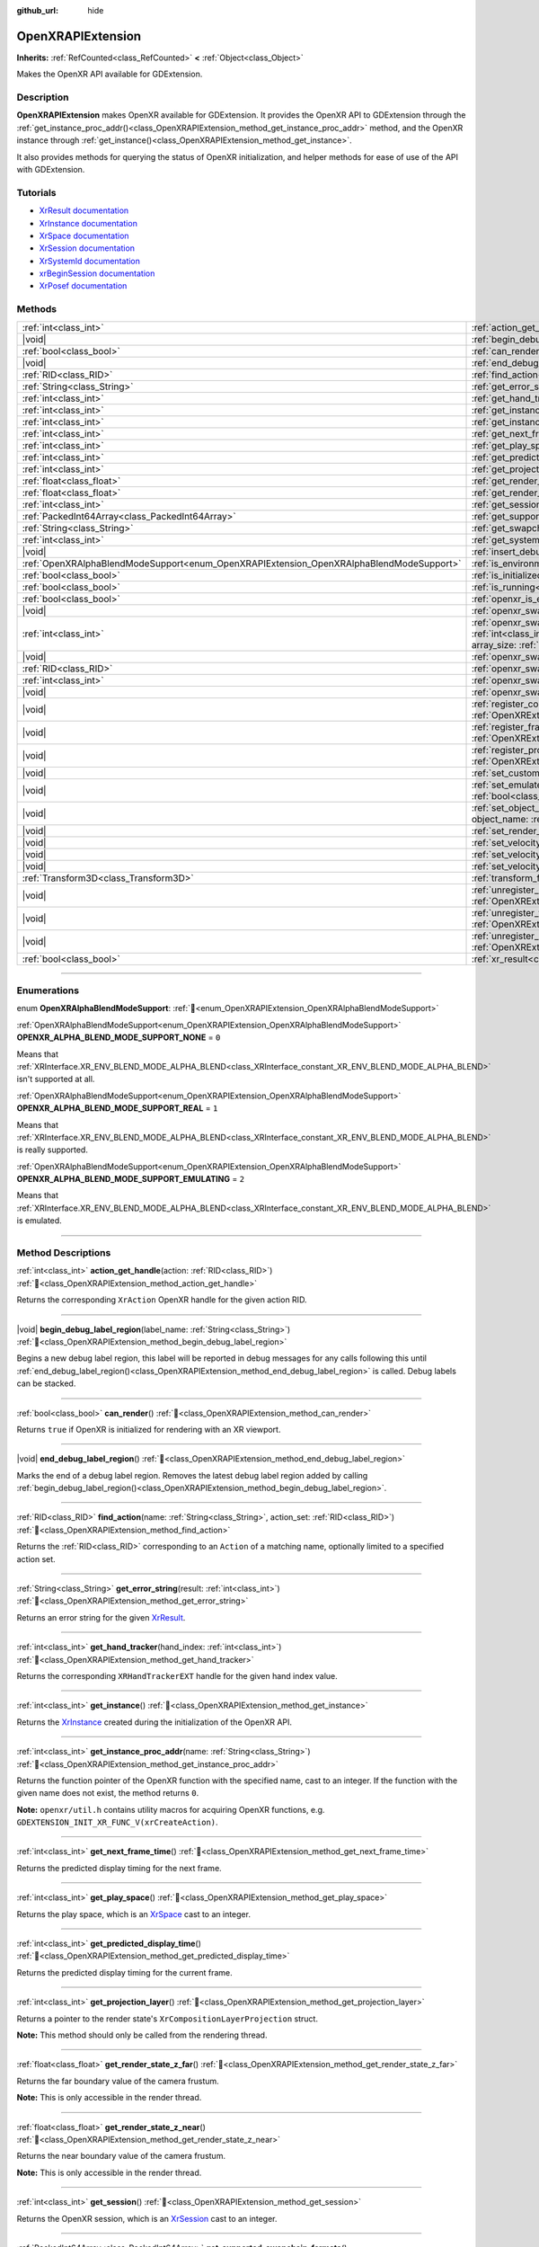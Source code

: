:github_url: hide

.. DO NOT EDIT THIS FILE!!!
.. Generated automatically from Godot engine sources.
.. Generator: https://github.com/godotengine/godot/tree/master/doc/tools/make_rst.py.
.. XML source: https://github.com/godotengine/godot/tree/master/modules/openxr/doc_classes/OpenXRAPIExtension.xml.

.. _class_OpenXRAPIExtension:

OpenXRAPIExtension
==================

**Inherits:** :ref:`RefCounted<class_RefCounted>` **<** :ref:`Object<class_Object>`

Makes the OpenXR API available for GDExtension.

.. rst-class:: classref-introduction-group

Description
-----------

**OpenXRAPIExtension** makes OpenXR available for GDExtension. It provides the OpenXR API to GDExtension through the :ref:`get_instance_proc_addr()<class_OpenXRAPIExtension_method_get_instance_proc_addr>` method, and the OpenXR instance through :ref:`get_instance()<class_OpenXRAPIExtension_method_get_instance>`.

It also provides methods for querying the status of OpenXR initialization, and helper methods for ease of use of the API with GDExtension.

.. rst-class:: classref-introduction-group

Tutorials
---------

- `XrResult documentation <https://registry.khronos.org/OpenXR/specs/1.0/man/html/XrResult.html>`__

- `XrInstance documentation <https://registry.khronos.org/OpenXR/specs/1.0/man/html/XrInstance.html>`__

- `XrSpace documentation <https://registry.khronos.org/OpenXR/specs/1.0/man/html/XrSpace.html>`__

- `XrSession documentation <https://registry.khronos.org/OpenXR/specs/1.0/man/html/XrSession.html>`__

- `XrSystemId documentation <https://registry.khronos.org/OpenXR/specs/1.0/man/html/XrSystemId.html>`__

- `xrBeginSession documentation <https://registry.khronos.org/OpenXR/specs/1.0/man/html/xrBeginSession.html>`__

- `XrPosef documentation <https://registry.khronos.org/OpenXR/specs/1.0/man/html/XrPosef.html>`__

.. rst-class:: classref-reftable-group

Methods
-------

.. table::
   :widths: auto

   +-----------------------------------------------------------------------------------------+-------------------------------------------------------------------------------------------------------------------------------------------------------------------------------------------------------------------------------------------------------------------------------------------------------------------------------------------------------------+
   | :ref:`int<class_int>`                                                                   | :ref:`action_get_handle<class_OpenXRAPIExtension_method_action_get_handle>`\ (\ action\: :ref:`RID<class_RID>`\ )                                                                                                                                                                                                                                           |
   +-----------------------------------------------------------------------------------------+-------------------------------------------------------------------------------------------------------------------------------------------------------------------------------------------------------------------------------------------------------------------------------------------------------------------------------------------------------------+
   | |void|                                                                                  | :ref:`begin_debug_label_region<class_OpenXRAPIExtension_method_begin_debug_label_region>`\ (\ label_name\: :ref:`String<class_String>`\ )                                                                                                                                                                                                                   |
   +-----------------------------------------------------------------------------------------+-------------------------------------------------------------------------------------------------------------------------------------------------------------------------------------------------------------------------------------------------------------------------------------------------------------------------------------------------------------+
   | :ref:`bool<class_bool>`                                                                 | :ref:`can_render<class_OpenXRAPIExtension_method_can_render>`\ (\ )                                                                                                                                                                                                                                                                                         |
   +-----------------------------------------------------------------------------------------+-------------------------------------------------------------------------------------------------------------------------------------------------------------------------------------------------------------------------------------------------------------------------------------------------------------------------------------------------------------+
   | |void|                                                                                  | :ref:`end_debug_label_region<class_OpenXRAPIExtension_method_end_debug_label_region>`\ (\ )                                                                                                                                                                                                                                                                 |
   +-----------------------------------------------------------------------------------------+-------------------------------------------------------------------------------------------------------------------------------------------------------------------------------------------------------------------------------------------------------------------------------------------------------------------------------------------------------------+
   | :ref:`RID<class_RID>`                                                                   | :ref:`find_action<class_OpenXRAPIExtension_method_find_action>`\ (\ name\: :ref:`String<class_String>`, action_set\: :ref:`RID<class_RID>`\ )                                                                                                                                                                                                               |
   +-----------------------------------------------------------------------------------------+-------------------------------------------------------------------------------------------------------------------------------------------------------------------------------------------------------------------------------------------------------------------------------------------------------------------------------------------------------------+
   | :ref:`String<class_String>`                                                             | :ref:`get_error_string<class_OpenXRAPIExtension_method_get_error_string>`\ (\ result\: :ref:`int<class_int>`\ )                                                                                                                                                                                                                                             |
   +-----------------------------------------------------------------------------------------+-------------------------------------------------------------------------------------------------------------------------------------------------------------------------------------------------------------------------------------------------------------------------------------------------------------------------------------------------------------+
   | :ref:`int<class_int>`                                                                   | :ref:`get_hand_tracker<class_OpenXRAPIExtension_method_get_hand_tracker>`\ (\ hand_index\: :ref:`int<class_int>`\ )                                                                                                                                                                                                                                         |
   +-----------------------------------------------------------------------------------------+-------------------------------------------------------------------------------------------------------------------------------------------------------------------------------------------------------------------------------------------------------------------------------------------------------------------------------------------------------------+
   | :ref:`int<class_int>`                                                                   | :ref:`get_instance<class_OpenXRAPIExtension_method_get_instance>`\ (\ )                                                                                                                                                                                                                                                                                     |
   +-----------------------------------------------------------------------------------------+-------------------------------------------------------------------------------------------------------------------------------------------------------------------------------------------------------------------------------------------------------------------------------------------------------------------------------------------------------------+
   | :ref:`int<class_int>`                                                                   | :ref:`get_instance_proc_addr<class_OpenXRAPIExtension_method_get_instance_proc_addr>`\ (\ name\: :ref:`String<class_String>`\ )                                                                                                                                                                                                                             |
   +-----------------------------------------------------------------------------------------+-------------------------------------------------------------------------------------------------------------------------------------------------------------------------------------------------------------------------------------------------------------------------------------------------------------------------------------------------------------+
   | :ref:`int<class_int>`                                                                   | :ref:`get_next_frame_time<class_OpenXRAPIExtension_method_get_next_frame_time>`\ (\ )                                                                                                                                                                                                                                                                       |
   +-----------------------------------------------------------------------------------------+-------------------------------------------------------------------------------------------------------------------------------------------------------------------------------------------------------------------------------------------------------------------------------------------------------------------------------------------------------------+
   | :ref:`int<class_int>`                                                                   | :ref:`get_play_space<class_OpenXRAPIExtension_method_get_play_space>`\ (\ )                                                                                                                                                                                                                                                                                 |
   +-----------------------------------------------------------------------------------------+-------------------------------------------------------------------------------------------------------------------------------------------------------------------------------------------------------------------------------------------------------------------------------------------------------------------------------------------------------------+
   | :ref:`int<class_int>`                                                                   | :ref:`get_predicted_display_time<class_OpenXRAPIExtension_method_get_predicted_display_time>`\ (\ )                                                                                                                                                                                                                                                         |
   +-----------------------------------------------------------------------------------------+-------------------------------------------------------------------------------------------------------------------------------------------------------------------------------------------------------------------------------------------------------------------------------------------------------------------------------------------------------------+
   | :ref:`int<class_int>`                                                                   | :ref:`get_projection_layer<class_OpenXRAPIExtension_method_get_projection_layer>`\ (\ )                                                                                                                                                                                                                                                                     |
   +-----------------------------------------------------------------------------------------+-------------------------------------------------------------------------------------------------------------------------------------------------------------------------------------------------------------------------------------------------------------------------------------------------------------------------------------------------------------+
   | :ref:`float<class_float>`                                                               | :ref:`get_render_state_z_far<class_OpenXRAPIExtension_method_get_render_state_z_far>`\ (\ )                                                                                                                                                                                                                                                                 |
   +-----------------------------------------------------------------------------------------+-------------------------------------------------------------------------------------------------------------------------------------------------------------------------------------------------------------------------------------------------------------------------------------------------------------------------------------------------------------+
   | :ref:`float<class_float>`                                                               | :ref:`get_render_state_z_near<class_OpenXRAPIExtension_method_get_render_state_z_near>`\ (\ )                                                                                                                                                                                                                                                               |
   +-----------------------------------------------------------------------------------------+-------------------------------------------------------------------------------------------------------------------------------------------------------------------------------------------------------------------------------------------------------------------------------------------------------------------------------------------------------------+
   | :ref:`int<class_int>`                                                                   | :ref:`get_session<class_OpenXRAPIExtension_method_get_session>`\ (\ )                                                                                                                                                                                                                                                                                       |
   +-----------------------------------------------------------------------------------------+-------------------------------------------------------------------------------------------------------------------------------------------------------------------------------------------------------------------------------------------------------------------------------------------------------------------------------------------------------------+
   | :ref:`PackedInt64Array<class_PackedInt64Array>`                                         | :ref:`get_supported_swapchain_formats<class_OpenXRAPIExtension_method_get_supported_swapchain_formats>`\ (\ )                                                                                                                                                                                                                                               |
   +-----------------------------------------------------------------------------------------+-------------------------------------------------------------------------------------------------------------------------------------------------------------------------------------------------------------------------------------------------------------------------------------------------------------------------------------------------------------+
   | :ref:`String<class_String>`                                                             | :ref:`get_swapchain_format_name<class_OpenXRAPIExtension_method_get_swapchain_format_name>`\ (\ swapchain_format\: :ref:`int<class_int>`\ )                                                                                                                                                                                                                 |
   +-----------------------------------------------------------------------------------------+-------------------------------------------------------------------------------------------------------------------------------------------------------------------------------------------------------------------------------------------------------------------------------------------------------------------------------------------------------------+
   | :ref:`int<class_int>`                                                                   | :ref:`get_system_id<class_OpenXRAPIExtension_method_get_system_id>`\ (\ )                                                                                                                                                                                                                                                                                   |
   +-----------------------------------------------------------------------------------------+-------------------------------------------------------------------------------------------------------------------------------------------------------------------------------------------------------------------------------------------------------------------------------------------------------------------------------------------------------------+
   | |void|                                                                                  | :ref:`insert_debug_label<class_OpenXRAPIExtension_method_insert_debug_label>`\ (\ label_name\: :ref:`String<class_String>`\ )                                                                                                                                                                                                                               |
   +-----------------------------------------------------------------------------------------+-------------------------------------------------------------------------------------------------------------------------------------------------------------------------------------------------------------------------------------------------------------------------------------------------------------------------------------------------------------+
   | :ref:`OpenXRAlphaBlendModeSupport<enum_OpenXRAPIExtension_OpenXRAlphaBlendModeSupport>` | :ref:`is_environment_blend_mode_alpha_supported<class_OpenXRAPIExtension_method_is_environment_blend_mode_alpha_supported>`\ (\ )                                                                                                                                                                                                                           |
   +-----------------------------------------------------------------------------------------+-------------------------------------------------------------------------------------------------------------------------------------------------------------------------------------------------------------------------------------------------------------------------------------------------------------------------------------------------------------+
   | :ref:`bool<class_bool>`                                                                 | :ref:`is_initialized<class_OpenXRAPIExtension_method_is_initialized>`\ (\ )                                                                                                                                                                                                                                                                                 |
   +-----------------------------------------------------------------------------------------+-------------------------------------------------------------------------------------------------------------------------------------------------------------------------------------------------------------------------------------------------------------------------------------------------------------------------------------------------------------+
   | :ref:`bool<class_bool>`                                                                 | :ref:`is_running<class_OpenXRAPIExtension_method_is_running>`\ (\ )                                                                                                                                                                                                                                                                                         |
   +-----------------------------------------------------------------------------------------+-------------------------------------------------------------------------------------------------------------------------------------------------------------------------------------------------------------------------------------------------------------------------------------------------------------------------------------------------------------+
   | :ref:`bool<class_bool>`                                                                 | :ref:`openxr_is_enabled<class_OpenXRAPIExtension_method_openxr_is_enabled>`\ (\ check_run_in_editor\: :ref:`bool<class_bool>`\ ) |static|                                                                                                                                                                                                                   |
   +-----------------------------------------------------------------------------------------+-------------------------------------------------------------------------------------------------------------------------------------------------------------------------------------------------------------------------------------------------------------------------------------------------------------------------------------------------------------+
   | |void|                                                                                  | :ref:`openxr_swapchain_acquire<class_OpenXRAPIExtension_method_openxr_swapchain_acquire>`\ (\ swapchain\: :ref:`int<class_int>`\ )                                                                                                                                                                                                                          |
   +-----------------------------------------------------------------------------------------+-------------------------------------------------------------------------------------------------------------------------------------------------------------------------------------------------------------------------------------------------------------------------------------------------------------------------------------------------------------+
   | :ref:`int<class_int>`                                                                   | :ref:`openxr_swapchain_create<class_OpenXRAPIExtension_method_openxr_swapchain_create>`\ (\ create_flags\: :ref:`int<class_int>`, usage_flags\: :ref:`int<class_int>`, swapchain_format\: :ref:`int<class_int>`, width\: :ref:`int<class_int>`, height\: :ref:`int<class_int>`, sample_count\: :ref:`int<class_int>`, array_size\: :ref:`int<class_int>`\ ) |
   +-----------------------------------------------------------------------------------------+-------------------------------------------------------------------------------------------------------------------------------------------------------------------------------------------------------------------------------------------------------------------------------------------------------------------------------------------------------------+
   | |void|                                                                                  | :ref:`openxr_swapchain_free<class_OpenXRAPIExtension_method_openxr_swapchain_free>`\ (\ swapchain\: :ref:`int<class_int>`\ )                                                                                                                                                                                                                                |
   +-----------------------------------------------------------------------------------------+-------------------------------------------------------------------------------------------------------------------------------------------------------------------------------------------------------------------------------------------------------------------------------------------------------------------------------------------------------------+
   | :ref:`RID<class_RID>`                                                                   | :ref:`openxr_swapchain_get_image<class_OpenXRAPIExtension_method_openxr_swapchain_get_image>`\ (\ swapchain\: :ref:`int<class_int>`\ )                                                                                                                                                                                                                      |
   +-----------------------------------------------------------------------------------------+-------------------------------------------------------------------------------------------------------------------------------------------------------------------------------------------------------------------------------------------------------------------------------------------------------------------------------------------------------------+
   | :ref:`int<class_int>`                                                                   | :ref:`openxr_swapchain_get_swapchain<class_OpenXRAPIExtension_method_openxr_swapchain_get_swapchain>`\ (\ swapchain\: :ref:`int<class_int>`\ )                                                                                                                                                                                                              |
   +-----------------------------------------------------------------------------------------+-------------------------------------------------------------------------------------------------------------------------------------------------------------------------------------------------------------------------------------------------------------------------------------------------------------------------------------------------------------+
   | |void|                                                                                  | :ref:`openxr_swapchain_release<class_OpenXRAPIExtension_method_openxr_swapchain_release>`\ (\ swapchain\: :ref:`int<class_int>`\ )                                                                                                                                                                                                                          |
   +-----------------------------------------------------------------------------------------+-------------------------------------------------------------------------------------------------------------------------------------------------------------------------------------------------------------------------------------------------------------------------------------------------------------------------------------------------------------+
   | |void|                                                                                  | :ref:`register_composition_layer_provider<class_OpenXRAPIExtension_method_register_composition_layer_provider>`\ (\ extension\: :ref:`OpenXRExtensionWrapper<class_OpenXRExtensionWrapper>`\ )                                                                                                                                                              |
   +-----------------------------------------------------------------------------------------+-------------------------------------------------------------------------------------------------------------------------------------------------------------------------------------------------------------------------------------------------------------------------------------------------------------------------------------------------------------+
   | |void|                                                                                  | :ref:`register_frame_info_extension<class_OpenXRAPIExtension_method_register_frame_info_extension>`\ (\ extension\: :ref:`OpenXRExtensionWrapper<class_OpenXRExtensionWrapper>`\ )                                                                                                                                                                          |
   +-----------------------------------------------------------------------------------------+-------------------------------------------------------------------------------------------------------------------------------------------------------------------------------------------------------------------------------------------------------------------------------------------------------------------------------------------------------------+
   | |void|                                                                                  | :ref:`register_projection_views_extension<class_OpenXRAPIExtension_method_register_projection_views_extension>`\ (\ extension\: :ref:`OpenXRExtensionWrapper<class_OpenXRExtensionWrapper>`\ )                                                                                                                                                              |
   +-----------------------------------------------------------------------------------------+-------------------------------------------------------------------------------------------------------------------------------------------------------------------------------------------------------------------------------------------------------------------------------------------------------------------------------------------------------------+
   | |void|                                                                                  | :ref:`set_custom_play_space<class_OpenXRAPIExtension_method_set_custom_play_space>`\ (\ space\: ``const void*``\ )                                                                                                                                                                                                                                          |
   +-----------------------------------------------------------------------------------------+-------------------------------------------------------------------------------------------------------------------------------------------------------------------------------------------------------------------------------------------------------------------------------------------------------------------------------------------------------------+
   | |void|                                                                                  | :ref:`set_emulate_environment_blend_mode_alpha_blend<class_OpenXRAPIExtension_method_set_emulate_environment_blend_mode_alpha_blend>`\ (\ enabled\: :ref:`bool<class_bool>`\ )                                                                                                                                                                              |
   +-----------------------------------------------------------------------------------------+-------------------------------------------------------------------------------------------------------------------------------------------------------------------------------------------------------------------------------------------------------------------------------------------------------------------------------------------------------------+
   | |void|                                                                                  | :ref:`set_object_name<class_OpenXRAPIExtension_method_set_object_name>`\ (\ object_type\: :ref:`int<class_int>`, object_handle\: :ref:`int<class_int>`, object_name\: :ref:`String<class_String>`\ )                                                                                                                                                        |
   +-----------------------------------------------------------------------------------------+-------------------------------------------------------------------------------------------------------------------------------------------------------------------------------------------------------------------------------------------------------------------------------------------------------------------------------------------------------------+
   | |void|                                                                                  | :ref:`set_render_region<class_OpenXRAPIExtension_method_set_render_region>`\ (\ render_region\: :ref:`Rect2i<class_Rect2i>`\ )                                                                                                                                                                                                                              |
   +-----------------------------------------------------------------------------------------+-------------------------------------------------------------------------------------------------------------------------------------------------------------------------------------------------------------------------------------------------------------------------------------------------------------------------------------------------------------+
   | |void|                                                                                  | :ref:`set_velocity_depth_texture<class_OpenXRAPIExtension_method_set_velocity_depth_texture>`\ (\ render_target\: :ref:`RID<class_RID>`\ )                                                                                                                                                                                                                  |
   +-----------------------------------------------------------------------------------------+-------------------------------------------------------------------------------------------------------------------------------------------------------------------------------------------------------------------------------------------------------------------------------------------------------------------------------------------------------------+
   | |void|                                                                                  | :ref:`set_velocity_target_size<class_OpenXRAPIExtension_method_set_velocity_target_size>`\ (\ target_size\: :ref:`Vector2i<class_Vector2i>`\ )                                                                                                                                                                                                              |
   +-----------------------------------------------------------------------------------------+-------------------------------------------------------------------------------------------------------------------------------------------------------------------------------------------------------------------------------------------------------------------------------------------------------------------------------------------------------------+
   | |void|                                                                                  | :ref:`set_velocity_texture<class_OpenXRAPIExtension_method_set_velocity_texture>`\ (\ render_target\: :ref:`RID<class_RID>`\ )                                                                                                                                                                                                                              |
   +-----------------------------------------------------------------------------------------+-------------------------------------------------------------------------------------------------------------------------------------------------------------------------------------------------------------------------------------------------------------------------------------------------------------------------------------------------------------+
   | :ref:`Transform3D<class_Transform3D>`                                                   | :ref:`transform_from_pose<class_OpenXRAPIExtension_method_transform_from_pose>`\ (\ pose\: ``const void*``\ )                                                                                                                                                                                                                                               |
   +-----------------------------------------------------------------------------------------+-------------------------------------------------------------------------------------------------------------------------------------------------------------------------------------------------------------------------------------------------------------------------------------------------------------------------------------------------------------+
   | |void|                                                                                  | :ref:`unregister_composition_layer_provider<class_OpenXRAPIExtension_method_unregister_composition_layer_provider>`\ (\ extension\: :ref:`OpenXRExtensionWrapper<class_OpenXRExtensionWrapper>`\ )                                                                                                                                                          |
   +-----------------------------------------------------------------------------------------+-------------------------------------------------------------------------------------------------------------------------------------------------------------------------------------------------------------------------------------------------------------------------------------------------------------------------------------------------------------+
   | |void|                                                                                  | :ref:`unregister_frame_info_extension<class_OpenXRAPIExtension_method_unregister_frame_info_extension>`\ (\ extension\: :ref:`OpenXRExtensionWrapper<class_OpenXRExtensionWrapper>`\ )                                                                                                                                                                      |
   +-----------------------------------------------------------------------------------------+-------------------------------------------------------------------------------------------------------------------------------------------------------------------------------------------------------------------------------------------------------------------------------------------------------------------------------------------------------------+
   | |void|                                                                                  | :ref:`unregister_projection_views_extension<class_OpenXRAPIExtension_method_unregister_projection_views_extension>`\ (\ extension\: :ref:`OpenXRExtensionWrapper<class_OpenXRExtensionWrapper>`\ )                                                                                                                                                          |
   +-----------------------------------------------------------------------------------------+-------------------------------------------------------------------------------------------------------------------------------------------------------------------------------------------------------------------------------------------------------------------------------------------------------------------------------------------------------------+
   | :ref:`bool<class_bool>`                                                                 | :ref:`xr_result<class_OpenXRAPIExtension_method_xr_result>`\ (\ result\: :ref:`int<class_int>`, format\: :ref:`String<class_String>`, args\: :ref:`Array<class_Array>`\ )                                                                                                                                                                                   |
   +-----------------------------------------------------------------------------------------+-------------------------------------------------------------------------------------------------------------------------------------------------------------------------------------------------------------------------------------------------------------------------------------------------------------------------------------------------------------+

.. rst-class:: classref-section-separator

----

.. rst-class:: classref-descriptions-group

Enumerations
------------

.. _enum_OpenXRAPIExtension_OpenXRAlphaBlendModeSupport:

.. rst-class:: classref-enumeration

enum **OpenXRAlphaBlendModeSupport**: :ref:`🔗<enum_OpenXRAPIExtension_OpenXRAlphaBlendModeSupport>`

.. _class_OpenXRAPIExtension_constant_OPENXR_ALPHA_BLEND_MODE_SUPPORT_NONE:

.. rst-class:: classref-enumeration-constant

:ref:`OpenXRAlphaBlendModeSupport<enum_OpenXRAPIExtension_OpenXRAlphaBlendModeSupport>` **OPENXR_ALPHA_BLEND_MODE_SUPPORT_NONE** = ``0``

Means that :ref:`XRInterface.XR_ENV_BLEND_MODE_ALPHA_BLEND<class_XRInterface_constant_XR_ENV_BLEND_MODE_ALPHA_BLEND>` isn't supported at all.

.. _class_OpenXRAPIExtension_constant_OPENXR_ALPHA_BLEND_MODE_SUPPORT_REAL:

.. rst-class:: classref-enumeration-constant

:ref:`OpenXRAlphaBlendModeSupport<enum_OpenXRAPIExtension_OpenXRAlphaBlendModeSupport>` **OPENXR_ALPHA_BLEND_MODE_SUPPORT_REAL** = ``1``

Means that :ref:`XRInterface.XR_ENV_BLEND_MODE_ALPHA_BLEND<class_XRInterface_constant_XR_ENV_BLEND_MODE_ALPHA_BLEND>` is really supported.

.. _class_OpenXRAPIExtension_constant_OPENXR_ALPHA_BLEND_MODE_SUPPORT_EMULATING:

.. rst-class:: classref-enumeration-constant

:ref:`OpenXRAlphaBlendModeSupport<enum_OpenXRAPIExtension_OpenXRAlphaBlendModeSupport>` **OPENXR_ALPHA_BLEND_MODE_SUPPORT_EMULATING** = ``2``

Means that :ref:`XRInterface.XR_ENV_BLEND_MODE_ALPHA_BLEND<class_XRInterface_constant_XR_ENV_BLEND_MODE_ALPHA_BLEND>` is emulated.

.. rst-class:: classref-section-separator

----

.. rst-class:: classref-descriptions-group

Method Descriptions
-------------------

.. _class_OpenXRAPIExtension_method_action_get_handle:

.. rst-class:: classref-method

:ref:`int<class_int>` **action_get_handle**\ (\ action\: :ref:`RID<class_RID>`\ ) :ref:`🔗<class_OpenXRAPIExtension_method_action_get_handle>`

Returns the corresponding ``XrAction`` OpenXR handle for the given action RID.

.. rst-class:: classref-item-separator

----

.. _class_OpenXRAPIExtension_method_begin_debug_label_region:

.. rst-class:: classref-method

|void| **begin_debug_label_region**\ (\ label_name\: :ref:`String<class_String>`\ ) :ref:`🔗<class_OpenXRAPIExtension_method_begin_debug_label_region>`

Begins a new debug label region, this label will be reported in debug messages for any calls following this until :ref:`end_debug_label_region()<class_OpenXRAPIExtension_method_end_debug_label_region>` is called. Debug labels can be stacked.

.. rst-class:: classref-item-separator

----

.. _class_OpenXRAPIExtension_method_can_render:

.. rst-class:: classref-method

:ref:`bool<class_bool>` **can_render**\ (\ ) :ref:`🔗<class_OpenXRAPIExtension_method_can_render>`

Returns ``true`` if OpenXR is initialized for rendering with an XR viewport.

.. rst-class:: classref-item-separator

----

.. _class_OpenXRAPIExtension_method_end_debug_label_region:

.. rst-class:: classref-method

|void| **end_debug_label_region**\ (\ ) :ref:`🔗<class_OpenXRAPIExtension_method_end_debug_label_region>`

Marks the end of a debug label region. Removes the latest debug label region added by calling :ref:`begin_debug_label_region()<class_OpenXRAPIExtension_method_begin_debug_label_region>`.

.. rst-class:: classref-item-separator

----

.. _class_OpenXRAPIExtension_method_find_action:

.. rst-class:: classref-method

:ref:`RID<class_RID>` **find_action**\ (\ name\: :ref:`String<class_String>`, action_set\: :ref:`RID<class_RID>`\ ) :ref:`🔗<class_OpenXRAPIExtension_method_find_action>`

Returns the :ref:`RID<class_RID>` corresponding to an ``Action`` of a matching name, optionally limited to a specified action set.

.. rst-class:: classref-item-separator

----

.. _class_OpenXRAPIExtension_method_get_error_string:

.. rst-class:: classref-method

:ref:`String<class_String>` **get_error_string**\ (\ result\: :ref:`int<class_int>`\ ) :ref:`🔗<class_OpenXRAPIExtension_method_get_error_string>`

Returns an error string for the given `XrResult <https://registry.khronos.org/OpenXR/specs/1.0/man/html/XrResult.html>`__.

.. rst-class:: classref-item-separator

----

.. _class_OpenXRAPIExtension_method_get_hand_tracker:

.. rst-class:: classref-method

:ref:`int<class_int>` **get_hand_tracker**\ (\ hand_index\: :ref:`int<class_int>`\ ) :ref:`🔗<class_OpenXRAPIExtension_method_get_hand_tracker>`

Returns the corresponding ``XRHandTrackerEXT`` handle for the given hand index value.

.. rst-class:: classref-item-separator

----

.. _class_OpenXRAPIExtension_method_get_instance:

.. rst-class:: classref-method

:ref:`int<class_int>` **get_instance**\ (\ ) :ref:`🔗<class_OpenXRAPIExtension_method_get_instance>`

Returns the `XrInstance <https://registry.khronos.org/OpenXR/specs/1.0/man/html/XrInstance.html>`__ created during the initialization of the OpenXR API.

.. rst-class:: classref-item-separator

----

.. _class_OpenXRAPIExtension_method_get_instance_proc_addr:

.. rst-class:: classref-method

:ref:`int<class_int>` **get_instance_proc_addr**\ (\ name\: :ref:`String<class_String>`\ ) :ref:`🔗<class_OpenXRAPIExtension_method_get_instance_proc_addr>`

Returns the function pointer of the OpenXR function with the specified name, cast to an integer. If the function with the given name does not exist, the method returns ``0``.

\ **Note:** ``openxr/util.h`` contains utility macros for acquiring OpenXR functions, e.g. ``GDEXTENSION_INIT_XR_FUNC_V(xrCreateAction)``.

.. rst-class:: classref-item-separator

----

.. _class_OpenXRAPIExtension_method_get_next_frame_time:

.. rst-class:: classref-method

:ref:`int<class_int>` **get_next_frame_time**\ (\ ) :ref:`🔗<class_OpenXRAPIExtension_method_get_next_frame_time>`

Returns the predicted display timing for the next frame.

.. rst-class:: classref-item-separator

----

.. _class_OpenXRAPIExtension_method_get_play_space:

.. rst-class:: classref-method

:ref:`int<class_int>` **get_play_space**\ (\ ) :ref:`🔗<class_OpenXRAPIExtension_method_get_play_space>`

Returns the play space, which is an `XrSpace <https://registry.khronos.org/OpenXR/specs/1.0/man/html/XrSpace.html>`__ cast to an integer.

.. rst-class:: classref-item-separator

----

.. _class_OpenXRAPIExtension_method_get_predicted_display_time:

.. rst-class:: classref-method

:ref:`int<class_int>` **get_predicted_display_time**\ (\ ) :ref:`🔗<class_OpenXRAPIExtension_method_get_predicted_display_time>`

Returns the predicted display timing for the current frame.

.. rst-class:: classref-item-separator

----

.. _class_OpenXRAPIExtension_method_get_projection_layer:

.. rst-class:: classref-method

:ref:`int<class_int>` **get_projection_layer**\ (\ ) :ref:`🔗<class_OpenXRAPIExtension_method_get_projection_layer>`

Returns a pointer to the render state's ``XrCompositionLayerProjection`` struct.

\ **Note:** This method should only be called from the rendering thread.

.. rst-class:: classref-item-separator

----

.. _class_OpenXRAPIExtension_method_get_render_state_z_far:

.. rst-class:: classref-method

:ref:`float<class_float>` **get_render_state_z_far**\ (\ ) :ref:`🔗<class_OpenXRAPIExtension_method_get_render_state_z_far>`

Returns the far boundary value of the camera frustum.

\ **Note:** This is only accessible in the render thread.

.. rst-class:: classref-item-separator

----

.. _class_OpenXRAPIExtension_method_get_render_state_z_near:

.. rst-class:: classref-method

:ref:`float<class_float>` **get_render_state_z_near**\ (\ ) :ref:`🔗<class_OpenXRAPIExtension_method_get_render_state_z_near>`

Returns the near boundary value of the camera frustum.

\ **Note:** This is only accessible in the render thread.

.. rst-class:: classref-item-separator

----

.. _class_OpenXRAPIExtension_method_get_session:

.. rst-class:: classref-method

:ref:`int<class_int>` **get_session**\ (\ ) :ref:`🔗<class_OpenXRAPIExtension_method_get_session>`

Returns the OpenXR session, which is an `XrSession <https://registry.khronos.org/OpenXR/specs/1.0/man/html/XrSession.html>`__ cast to an integer.

.. rst-class:: classref-item-separator

----

.. _class_OpenXRAPIExtension_method_get_supported_swapchain_formats:

.. rst-class:: classref-method

:ref:`PackedInt64Array<class_PackedInt64Array>` **get_supported_swapchain_formats**\ (\ ) :ref:`🔗<class_OpenXRAPIExtension_method_get_supported_swapchain_formats>`

Returns an array of supported swapchain formats.

.. rst-class:: classref-item-separator

----

.. _class_OpenXRAPIExtension_method_get_swapchain_format_name:

.. rst-class:: classref-method

:ref:`String<class_String>` **get_swapchain_format_name**\ (\ swapchain_format\: :ref:`int<class_int>`\ ) :ref:`🔗<class_OpenXRAPIExtension_method_get_swapchain_format_name>`

Returns the name of the specified swapchain format.

.. rst-class:: classref-item-separator

----

.. _class_OpenXRAPIExtension_method_get_system_id:

.. rst-class:: classref-method

:ref:`int<class_int>` **get_system_id**\ (\ ) :ref:`🔗<class_OpenXRAPIExtension_method_get_system_id>`

Returns the id of the system, which is an `XrSystemId <https://registry.khronos.org/OpenXR/specs/1.0/man/html/XrSystemId.html>`__ cast to an integer.

.. rst-class:: classref-item-separator

----

.. _class_OpenXRAPIExtension_method_insert_debug_label:

.. rst-class:: classref-method

|void| **insert_debug_label**\ (\ label_name\: :ref:`String<class_String>`\ ) :ref:`🔗<class_OpenXRAPIExtension_method_insert_debug_label>`

Inserts a debug label, this label is reported in any debug message resulting from the OpenXR calls that follows, until any of :ref:`begin_debug_label_region()<class_OpenXRAPIExtension_method_begin_debug_label_region>`, :ref:`end_debug_label_region()<class_OpenXRAPIExtension_method_end_debug_label_region>`, or :ref:`insert_debug_label()<class_OpenXRAPIExtension_method_insert_debug_label>` is called.

.. rst-class:: classref-item-separator

----

.. _class_OpenXRAPIExtension_method_is_environment_blend_mode_alpha_supported:

.. rst-class:: classref-method

:ref:`OpenXRAlphaBlendModeSupport<enum_OpenXRAPIExtension_OpenXRAlphaBlendModeSupport>` **is_environment_blend_mode_alpha_supported**\ (\ ) :ref:`🔗<class_OpenXRAPIExtension_method_is_environment_blend_mode_alpha_supported>`

Returns :ref:`OpenXRAlphaBlendModeSupport<enum_OpenXRAPIExtension_OpenXRAlphaBlendModeSupport>` denoting if :ref:`XRInterface.XR_ENV_BLEND_MODE_ALPHA_BLEND<class_XRInterface_constant_XR_ENV_BLEND_MODE_ALPHA_BLEND>` is really supported, emulated or not supported at all.

.. rst-class:: classref-item-separator

----

.. _class_OpenXRAPIExtension_method_is_initialized:

.. rst-class:: classref-method

:ref:`bool<class_bool>` **is_initialized**\ (\ ) :ref:`🔗<class_OpenXRAPIExtension_method_is_initialized>`

Returns ``true`` if OpenXR is initialized.

.. rst-class:: classref-item-separator

----

.. _class_OpenXRAPIExtension_method_is_running:

.. rst-class:: classref-method

:ref:`bool<class_bool>` **is_running**\ (\ ) :ref:`🔗<class_OpenXRAPIExtension_method_is_running>`

Returns ``true`` if OpenXR is running (`xrBeginSession <https://registry.khronos.org/OpenXR/specs/1.0/man/html/xrBeginSession.html>`__ was successfully called and the swapchains were created).

.. rst-class:: classref-item-separator

----

.. _class_OpenXRAPIExtension_method_openxr_is_enabled:

.. rst-class:: classref-method

:ref:`bool<class_bool>` **openxr_is_enabled**\ (\ check_run_in_editor\: :ref:`bool<class_bool>`\ ) |static| :ref:`🔗<class_OpenXRAPIExtension_method_openxr_is_enabled>`

Returns ``true`` if OpenXR is enabled.

.. rst-class:: classref-item-separator

----

.. _class_OpenXRAPIExtension_method_openxr_swapchain_acquire:

.. rst-class:: classref-method

|void| **openxr_swapchain_acquire**\ (\ swapchain\: :ref:`int<class_int>`\ ) :ref:`🔗<class_OpenXRAPIExtension_method_openxr_swapchain_acquire>`

Acquires the image of the provided swapchain.

.. rst-class:: classref-item-separator

----

.. _class_OpenXRAPIExtension_method_openxr_swapchain_create:

.. rst-class:: classref-method

:ref:`int<class_int>` **openxr_swapchain_create**\ (\ create_flags\: :ref:`int<class_int>`, usage_flags\: :ref:`int<class_int>`, swapchain_format\: :ref:`int<class_int>`, width\: :ref:`int<class_int>`, height\: :ref:`int<class_int>`, sample_count\: :ref:`int<class_int>`, array_size\: :ref:`int<class_int>`\ ) :ref:`🔗<class_OpenXRAPIExtension_method_openxr_swapchain_create>`

Returns a pointer to a new swapchain created using the provided parameters.

.. rst-class:: classref-item-separator

----

.. _class_OpenXRAPIExtension_method_openxr_swapchain_free:

.. rst-class:: classref-method

|void| **openxr_swapchain_free**\ (\ swapchain\: :ref:`int<class_int>`\ ) :ref:`🔗<class_OpenXRAPIExtension_method_openxr_swapchain_free>`

Destroys the provided swapchain and frees it from memory.

.. rst-class:: classref-item-separator

----

.. _class_OpenXRAPIExtension_method_openxr_swapchain_get_image:

.. rst-class:: classref-method

:ref:`RID<class_RID>` **openxr_swapchain_get_image**\ (\ swapchain\: :ref:`int<class_int>`\ ) :ref:`🔗<class_OpenXRAPIExtension_method_openxr_swapchain_get_image>`

Returns the RID of the provided swapchain's image.

.. rst-class:: classref-item-separator

----

.. _class_OpenXRAPIExtension_method_openxr_swapchain_get_swapchain:

.. rst-class:: classref-method

:ref:`int<class_int>` **openxr_swapchain_get_swapchain**\ (\ swapchain\: :ref:`int<class_int>`\ ) :ref:`🔗<class_OpenXRAPIExtension_method_openxr_swapchain_get_swapchain>`

Returns the ``XrSwapchain`` handle of the provided swapchain.

.. rst-class:: classref-item-separator

----

.. _class_OpenXRAPIExtension_method_openxr_swapchain_release:

.. rst-class:: classref-method

|void| **openxr_swapchain_release**\ (\ swapchain\: :ref:`int<class_int>`\ ) :ref:`🔗<class_OpenXRAPIExtension_method_openxr_swapchain_release>`

Releases the image of the provided swapchain.

.. rst-class:: classref-item-separator

----

.. _class_OpenXRAPIExtension_method_register_composition_layer_provider:

.. rst-class:: classref-method

|void| **register_composition_layer_provider**\ (\ extension\: :ref:`OpenXRExtensionWrapper<class_OpenXRExtensionWrapper>`\ ) :ref:`🔗<class_OpenXRAPIExtension_method_register_composition_layer_provider>`

Registers the given extension as a composition layer provider.

.. rst-class:: classref-item-separator

----

.. _class_OpenXRAPIExtension_method_register_frame_info_extension:

.. rst-class:: classref-method

|void| **register_frame_info_extension**\ (\ extension\: :ref:`OpenXRExtensionWrapper<class_OpenXRExtensionWrapper>`\ ) :ref:`🔗<class_OpenXRAPIExtension_method_register_frame_info_extension>`

Registers the given extension as modifying frame info via the :ref:`OpenXRExtensionWrapper._set_frame_wait_info_and_get_next_pointer()<class_OpenXRExtensionWrapper_private_method__set_frame_wait_info_and_get_next_pointer>`, :ref:`OpenXRExtensionWrapper._set_view_locate_info_and_get_next_pointer()<class_OpenXRExtensionWrapper_private_method__set_view_locate_info_and_get_next_pointer>`, or :ref:`OpenXRExtensionWrapper._set_frame_end_info_and_get_next_pointer()<class_OpenXRExtensionWrapper_private_method__set_frame_end_info_and_get_next_pointer>` virtual methods.

.. rst-class:: classref-item-separator

----

.. _class_OpenXRAPIExtension_method_register_projection_views_extension:

.. rst-class:: classref-method

|void| **register_projection_views_extension**\ (\ extension\: :ref:`OpenXRExtensionWrapper<class_OpenXRExtensionWrapper>`\ ) :ref:`🔗<class_OpenXRAPIExtension_method_register_projection_views_extension>`

Registers the given extension as a provider of additional data structures to projections views.

.. rst-class:: classref-item-separator

----

.. _class_OpenXRAPIExtension_method_set_custom_play_space:

.. rst-class:: classref-method

|void| **set_custom_play_space**\ (\ space\: ``const void*``\ ) :ref:`🔗<class_OpenXRAPIExtension_method_set_custom_play_space>`

Sets the reference space used by OpenXR to the given `XrSpace <https://registry.khronos.org/OpenXR/specs/1.0/man/html/XrSpace.html>`__ (cast to a ``void *``).

.. rst-class:: classref-item-separator

----

.. _class_OpenXRAPIExtension_method_set_emulate_environment_blend_mode_alpha_blend:

.. rst-class:: classref-method

|void| **set_emulate_environment_blend_mode_alpha_blend**\ (\ enabled\: :ref:`bool<class_bool>`\ ) :ref:`🔗<class_OpenXRAPIExtension_method_set_emulate_environment_blend_mode_alpha_blend>`

If set to ``true``, an OpenXR extension is loaded which is capable of emulating the :ref:`XRInterface.XR_ENV_BLEND_MODE_ALPHA_BLEND<class_XRInterface_constant_XR_ENV_BLEND_MODE_ALPHA_BLEND>` blend mode.

.. rst-class:: classref-item-separator

----

.. _class_OpenXRAPIExtension_method_set_object_name:

.. rst-class:: classref-method

|void| **set_object_name**\ (\ object_type\: :ref:`int<class_int>`, object_handle\: :ref:`int<class_int>`, object_name\: :ref:`String<class_String>`\ ) :ref:`🔗<class_OpenXRAPIExtension_method_set_object_name>`

Set the object name of an OpenXR object, used for debug output. ``object_type`` must be a valid OpenXR ``XrObjectType`` enum and ``object_handle`` must be a valid OpenXR object handle.

.. rst-class:: classref-item-separator

----

.. _class_OpenXRAPIExtension_method_set_render_region:

.. rst-class:: classref-method

|void| **set_render_region**\ (\ render_region\: :ref:`Rect2i<class_Rect2i>`\ ) :ref:`🔗<class_OpenXRAPIExtension_method_set_render_region>`

Sets the render region to ``render_region``, overriding the normal render target's rect.

.. rst-class:: classref-item-separator

----

.. _class_OpenXRAPIExtension_method_set_velocity_depth_texture:

.. rst-class:: classref-method

|void| **set_velocity_depth_texture**\ (\ render_target\: :ref:`RID<class_RID>`\ ) :ref:`🔗<class_OpenXRAPIExtension_method_set_velocity_depth_texture>`

Sets the render target of the velocity depth texture.

.. rst-class:: classref-item-separator

----

.. _class_OpenXRAPIExtension_method_set_velocity_target_size:

.. rst-class:: classref-method

|void| **set_velocity_target_size**\ (\ target_size\: :ref:`Vector2i<class_Vector2i>`\ ) :ref:`🔗<class_OpenXRAPIExtension_method_set_velocity_target_size>`

Sets the target size of the velocity and velocity depth textures.

.. rst-class:: classref-item-separator

----

.. _class_OpenXRAPIExtension_method_set_velocity_texture:

.. rst-class:: classref-method

|void| **set_velocity_texture**\ (\ render_target\: :ref:`RID<class_RID>`\ ) :ref:`🔗<class_OpenXRAPIExtension_method_set_velocity_texture>`

Sets the render target of the velocity texture.

.. rst-class:: classref-item-separator

----

.. _class_OpenXRAPIExtension_method_transform_from_pose:

.. rst-class:: classref-method

:ref:`Transform3D<class_Transform3D>` **transform_from_pose**\ (\ pose\: ``const void*``\ ) :ref:`🔗<class_OpenXRAPIExtension_method_transform_from_pose>`

Creates a :ref:`Transform3D<class_Transform3D>` from an `XrPosef <https://registry.khronos.org/OpenXR/specs/1.0/man/html/XrPosef.html>`__.

.. rst-class:: classref-item-separator

----

.. _class_OpenXRAPIExtension_method_unregister_composition_layer_provider:

.. rst-class:: classref-method

|void| **unregister_composition_layer_provider**\ (\ extension\: :ref:`OpenXRExtensionWrapper<class_OpenXRExtensionWrapper>`\ ) :ref:`🔗<class_OpenXRAPIExtension_method_unregister_composition_layer_provider>`

Unregisters the given extension as a composition layer provider.

.. rst-class:: classref-item-separator

----

.. _class_OpenXRAPIExtension_method_unregister_frame_info_extension:

.. rst-class:: classref-method

|void| **unregister_frame_info_extension**\ (\ extension\: :ref:`OpenXRExtensionWrapper<class_OpenXRExtensionWrapper>`\ ) :ref:`🔗<class_OpenXRAPIExtension_method_unregister_frame_info_extension>`

Unregisters the given extension as modifying frame info.

.. rst-class:: classref-item-separator

----

.. _class_OpenXRAPIExtension_method_unregister_projection_views_extension:

.. rst-class:: classref-method

|void| **unregister_projection_views_extension**\ (\ extension\: :ref:`OpenXRExtensionWrapper<class_OpenXRExtensionWrapper>`\ ) :ref:`🔗<class_OpenXRAPIExtension_method_unregister_projection_views_extension>`

Unregisters the given extension as a provider of additional data structures to projections views.

.. rst-class:: classref-item-separator

----

.. _class_OpenXRAPIExtension_method_xr_result:

.. rst-class:: classref-method

:ref:`bool<class_bool>` **xr_result**\ (\ result\: :ref:`int<class_int>`, format\: :ref:`String<class_String>`, args\: :ref:`Array<class_Array>`\ ) :ref:`🔗<class_OpenXRAPIExtension_method_xr_result>`

Returns ``true`` if the provided `XrResult <https://registry.khronos.org/OpenXR/specs/1.0/man/html/XrResult.html>`__ (cast to an integer) is successful. Otherwise returns ``false`` and prints the `XrResult <https://registry.khronos.org/OpenXR/specs/1.0/man/html/XrResult.html>`__ converted to a string, with the specified additional information.

.. |virtual| replace:: :abbr:`virtual (This method should typically be overridden by the user to have any effect.)`
.. |required| replace:: :abbr:`required (This method is required to be overridden when extending its base class.)`
.. |const| replace:: :abbr:`const (This method has no side effects. It doesn't modify any of the instance's member variables.)`
.. |vararg| replace:: :abbr:`vararg (This method accepts any number of arguments after the ones described here.)`
.. |constructor| replace:: :abbr:`constructor (This method is used to construct a type.)`
.. |static| replace:: :abbr:`static (This method doesn't need an instance to be called, so it can be called directly using the class name.)`
.. |operator| replace:: :abbr:`operator (This method describes a valid operator to use with this type as left-hand operand.)`
.. |bitfield| replace:: :abbr:`BitField (This value is an integer composed as a bitmask of the following flags.)`
.. |void| replace:: :abbr:`void (No return value.)`
